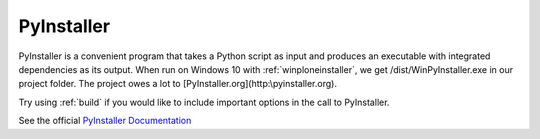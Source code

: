 .. _pyinstaller:

PyInstaller
===========

PyInstaller is a convenient program that takes a Python script as input and produces an executable with integrated dependencies as its output. When run on Windows 10 with :ref:`winploneinstaller`, we get /dist/WinPyInstaller.exe in our project folder. The project owes a lot to [PyInstaller.org](http:\\pyinstaller.org).

Try using :ref:`build` if you would like to include important options in the call to PyInstaller.

See the official `PyInstaller Documentation <http://www.pyinstaller.org/documentation.html>`_